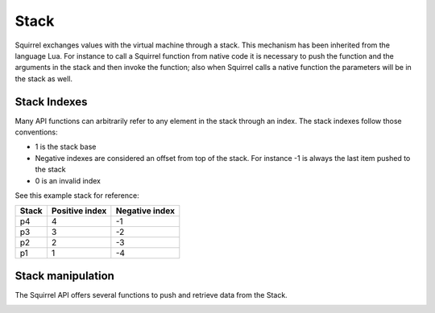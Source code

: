 Stack
=====

Squirrel exchanges values with the virtual machine through a stack.
This mechanism has been inherited from the language Lua.
For instance to call a Squirrel function from native code it is necessary to push the function and the arguments in the stack and then invoke the function;
also when Squirrel calls a native function the parameters will be in the stack as well.

Stack Indexes
-------------

Many API functions can arbitrarily refer to any element in the stack through an index. The stack indexes follow those conventions:

- 1 is the stack base
- Negative indexes are considered an offset from top of the stack. For instance -1 is always the last item pushed to the stack
- 0 is an invalid index

See this example stack for reference:

.. csv-table::
    :header: "Stack", "Positive index", "Negative index"

    "p4", "4", "-1"
    "p3", "3", "-2"
    "p2", "2", "-3"
    "p1", "1", "-4"

Stack manipulation
------------------

The Squirrel API offers several functions to push and retrieve data from the Stack.

.. _removefromstack:

.. cpp:function:: __int64 removeFromStack(HSquirrelVM* sqvm)

    .. note::

        This function (``server.dll+0x7000```) is not available in the launcher or plugins at the moment.

        You can open a PR if you need it now.

    :param HSquirrelVM* sqvm: the target vm

    pops the top item of the stack.
